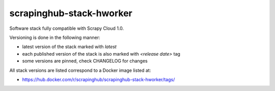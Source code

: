 =========================
scrapinghub-stack-hworker
=========================

Software stack fully compatible with Scrapy Cloud 1.0.

Versioning is done in the following manner:

- latest version of the stack marked with `latest`
- each published version of the stack is also marked with `<release date>` tag
- some versions are pinned, check CHANGELOG for changes

All stack versions are listed correspond to a Docker image listed at:

- https://hub.docker.com/r/scrapinghub/scrapinghub-stack-hworker/tags/
